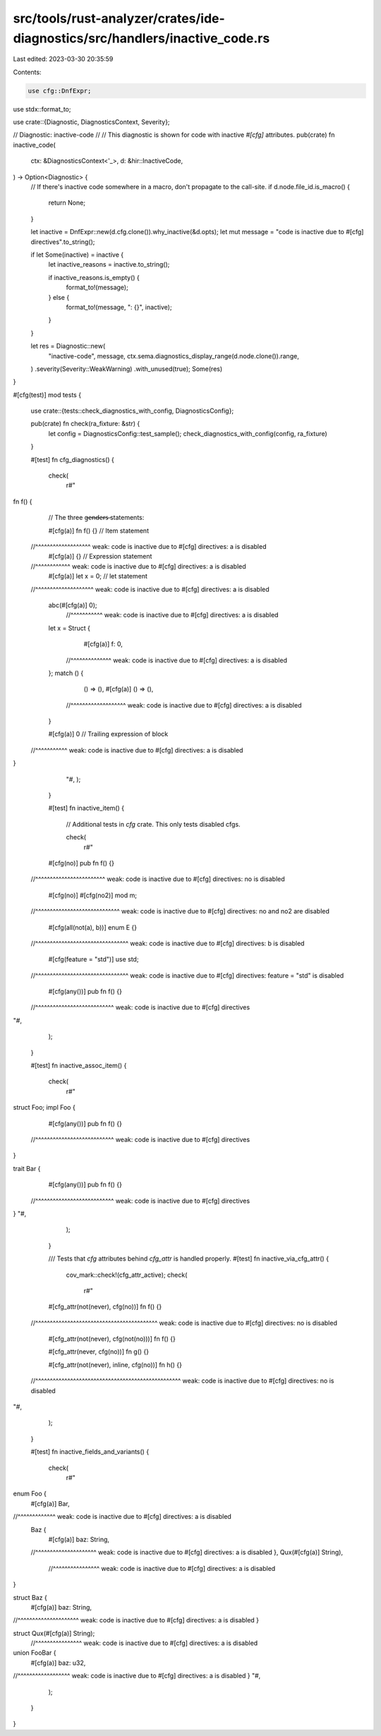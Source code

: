 src/tools/rust-analyzer/crates/ide-diagnostics/src/handlers/inactive_code.rs
============================================================================

Last edited: 2023-03-30 20:35:59

Contents:

.. code-block:: rs

    use cfg::DnfExpr;
use stdx::format_to;

use crate::{Diagnostic, DiagnosticsContext, Severity};

// Diagnostic: inactive-code
//
// This diagnostic is shown for code with inactive `#[cfg]` attributes.
pub(crate) fn inactive_code(
    ctx: &DiagnosticsContext<'_>,
    d: &hir::InactiveCode,
) -> Option<Diagnostic> {
    // If there's inactive code somewhere in a macro, don't propagate to the call-site.
    if d.node.file_id.is_macro() {
        return None;
    }

    let inactive = DnfExpr::new(d.cfg.clone()).why_inactive(&d.opts);
    let mut message = "code is inactive due to #[cfg] directives".to_string();

    if let Some(inactive) = inactive {
        let inactive_reasons = inactive.to_string();

        if inactive_reasons.is_empty() {
            format_to!(message);
        } else {
            format_to!(message, ": {}", inactive);
        }
    }

    let res = Diagnostic::new(
        "inactive-code",
        message,
        ctx.sema.diagnostics_display_range(d.node.clone()).range,
    )
    .severity(Severity::WeakWarning)
    .with_unused(true);
    Some(res)
}

#[cfg(test)]
mod tests {
    use crate::{tests::check_diagnostics_with_config, DiagnosticsConfig};

    pub(crate) fn check(ra_fixture: &str) {
        let config = DiagnosticsConfig::test_sample();
        check_diagnostics_with_config(config, ra_fixture)
    }

    #[test]
    fn cfg_diagnostics() {
        check(
            r#"
fn f() {
    // The three g̶e̶n̶d̶e̶r̶s̶ statements:

    #[cfg(a)] fn f() {}  // Item statement
  //^^^^^^^^^^^^^^^^^^^ weak: code is inactive due to #[cfg] directives: a is disabled
    #[cfg(a)] {}         // Expression statement
  //^^^^^^^^^^^^ weak: code is inactive due to #[cfg] directives: a is disabled
    #[cfg(a)] let x = 0; // let statement
  //^^^^^^^^^^^^^^^^^^^^ weak: code is inactive due to #[cfg] directives: a is disabled

    abc(#[cfg(a)] 0);
      //^^^^^^^^^^^ weak: code is inactive due to #[cfg] directives: a is disabled
    let x = Struct {
        #[cfg(a)] f: 0,
      //^^^^^^^^^^^^^^ weak: code is inactive due to #[cfg] directives: a is disabled
    };
    match () {
        () => (),
        #[cfg(a)] () => (),
      //^^^^^^^^^^^^^^^^^^^ weak: code is inactive due to #[cfg] directives: a is disabled
    }

    #[cfg(a)] 0          // Trailing expression of block
  //^^^^^^^^^^^ weak: code is inactive due to #[cfg] directives: a is disabled
}
        "#,
        );
    }

    #[test]
    fn inactive_item() {
        // Additional tests in `cfg` crate. This only tests disabled cfgs.

        check(
            r#"
    #[cfg(no)] pub fn f() {}
  //^^^^^^^^^^^^^^^^^^^^^^^^ weak: code is inactive due to #[cfg] directives: no is disabled

    #[cfg(no)] #[cfg(no2)] mod m;
  //^^^^^^^^^^^^^^^^^^^^^^^^^^^^^ weak: code is inactive due to #[cfg] directives: no and no2 are disabled

    #[cfg(all(not(a), b))] enum E {}
  //^^^^^^^^^^^^^^^^^^^^^^^^^^^^^^^^ weak: code is inactive due to #[cfg] directives: b is disabled

    #[cfg(feature = "std")] use std;
  //^^^^^^^^^^^^^^^^^^^^^^^^^^^^^^^^ weak: code is inactive due to #[cfg] directives: feature = "std" is disabled

    #[cfg(any())] pub fn f() {}
  //^^^^^^^^^^^^^^^^^^^^^^^^^^^ weak: code is inactive due to #[cfg] directives
"#,
        );
    }

    #[test]
    fn inactive_assoc_item() {
        check(
            r#"
struct Foo;
impl Foo {
    #[cfg(any())] pub fn f() {}
  //^^^^^^^^^^^^^^^^^^^^^^^^^^^ weak: code is inactive due to #[cfg] directives
}

trait Bar {
    #[cfg(any())] pub fn f() {}
  //^^^^^^^^^^^^^^^^^^^^^^^^^^^ weak: code is inactive due to #[cfg] directives
}
"#,
        );
    }

    /// Tests that `cfg` attributes behind `cfg_attr` is handled properly.
    #[test]
    fn inactive_via_cfg_attr() {
        cov_mark::check!(cfg_attr_active);
        check(
            r#"
    #[cfg_attr(not(never), cfg(no))] fn f() {}
  //^^^^^^^^^^^^^^^^^^^^^^^^^^^^^^^^^^^^^^^^^^ weak: code is inactive due to #[cfg] directives: no is disabled

    #[cfg_attr(not(never), cfg(not(no)))] fn f() {}

    #[cfg_attr(never, cfg(no))] fn g() {}

    #[cfg_attr(not(never), inline, cfg(no))] fn h() {}
  //^^^^^^^^^^^^^^^^^^^^^^^^^^^^^^^^^^^^^^^^^^^^^^^^^^ weak: code is inactive due to #[cfg] directives: no is disabled
"#,
        );
    }

    #[test]
    fn inactive_fields_and_variants() {
        check(
            r#"
enum Foo {
  #[cfg(a)] Bar,
//^^^^^^^^^^^^^ weak: code is inactive due to #[cfg] directives: a is disabled
  Baz {
    #[cfg(a)] baz: String,
  //^^^^^^^^^^^^^^^^^^^^^ weak: code is inactive due to #[cfg] directives: a is disabled
  },
  Qux(#[cfg(a)] String),
    //^^^^^^^^^^^^^^^^ weak: code is inactive due to #[cfg] directives: a is disabled
}

struct Baz {
  #[cfg(a)] baz: String,
//^^^^^^^^^^^^^^^^^^^^^ weak: code is inactive due to #[cfg] directives: a is disabled
}

struct Qux(#[cfg(a)] String);
         //^^^^^^^^^^^^^^^^ weak: code is inactive due to #[cfg] directives: a is disabled

union FooBar {
  #[cfg(a)] baz: u32,
//^^^^^^^^^^^^^^^^^^ weak: code is inactive due to #[cfg] directives: a is disabled
}
"#,
        );
    }
}


